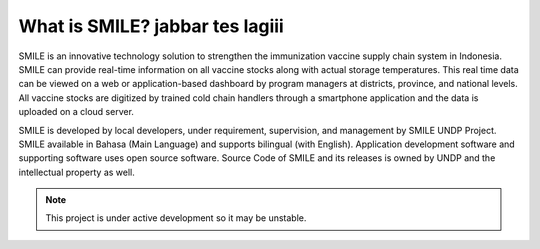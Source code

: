 What is SMILE? jabbar tes lagiii
=====

SMILE is an innovative technology solution to strengthen the immunization vaccine supply chain system in Indonesia. SMILE can provide real-time information on all vaccine stocks along with actual storage temperatures. This real time data can be viewed on a web or application-based dashboard by program managers at districts, province, and national levels. All vaccine stocks are digitized by trained cold chain handlers through a smartphone application and the data is uploaded on a cloud server.

SMILE is developed by local developers, under requirement, supervision, and management by SMILE UNDP Project. SMILE available in Bahasa (Main Language) and supports bilingual (with English). Application development software and supporting software uses open source software. Source Code of SMILE and its releases is owned by UNDP and the intellectual property as well.

.. note::

   This project is under active development so it may be unstable.